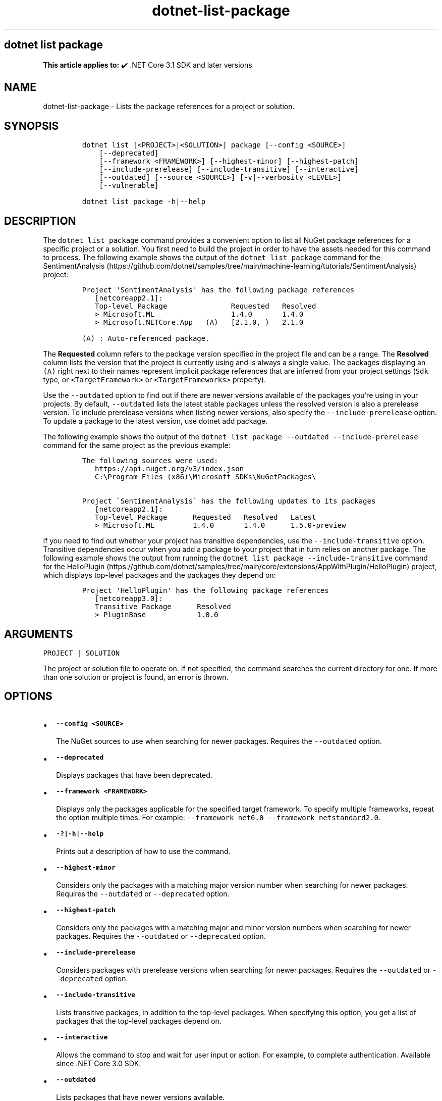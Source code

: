.\" Automatically generated by Pandoc 2.18
.\"
.\" Define V font for inline verbatim, using C font in formats
.\" that render this, and otherwise B font.
.ie "\f[CB]x\f[]"x" \{\
. ftr V B
. ftr VI BI
. ftr VB B
. ftr VBI BI
.\}
.el \{\
. ftr V CR
. ftr VI CI
. ftr VB CB
. ftr VBI CBI
.\}
.TH "dotnet-list-package" "1" "2022-06-03" "" ".NET Documentation"
.hy
.SH dotnet list package
.PP
\f[B]This article applies to:\f[R] \[u2714]\[uFE0F] .NET Core 3.1 SDK and later versions
.SH NAME
.PP
dotnet-list-package - Lists the package references for a project or solution.
.SH SYNOPSIS
.IP
.nf
\f[C]
dotnet list [<PROJECT>|<SOLUTION>] package [--config <SOURCE>]
    [--deprecated]
    [--framework <FRAMEWORK>] [--highest-minor] [--highest-patch]
    [--include-prerelease] [--include-transitive] [--interactive]
    [--outdated] [--source <SOURCE>] [-v|--verbosity <LEVEL>]
    [--vulnerable]

dotnet list package -h|--help
\f[R]
.fi
.SH DESCRIPTION
.PP
The \f[V]dotnet list package\f[R] command provides a convenient option to list all NuGet package references for a specific project or a solution.
You first need to build the project in order to have the assets needed for this command to process.
The following example shows the output of the \f[V]dotnet list package\f[R] command for the SentimentAnalysis (https://github.com/dotnet/samples/tree/main/machine-learning/tutorials/SentimentAnalysis) project:
.IP
.nf
\f[C]
Project \[aq]SentimentAnalysis\[aq] has the following package references
   [netcoreapp2.1]:
   Top-level Package               Requested   Resolved
   > Microsoft.ML                  1.4.0       1.4.0
   > Microsoft.NETCore.App   (A)   [2.1.0, )   2.1.0

(A) : Auto-referenced package.
\f[R]
.fi
.PP
The \f[B]Requested\f[R] column refers to the package version specified in the project file and can be a range.
The \f[B]Resolved\f[R] column lists the version that the project is currently using and is always a single value.
The packages displaying an \f[V](A)\f[R] right next to their names represent implicit package references that are inferred from your project settings (\f[V]Sdk\f[R] type, or \f[V]<TargetFramework>\f[R] or \f[V]<TargetFrameworks>\f[R] property).
.PP
Use the \f[V]--outdated\f[R] option to find out if there are newer versions available of the packages you\[cq]re using in your projects.
By default, \f[V]--outdated\f[R] lists the latest stable packages unless the resolved version is also a prerelease version.
To include prerelease versions when listing newer versions, also specify the \f[V]--include-prerelease\f[R] option.
To update a package to the latest version, use dotnet add package.
.PP
The following example shows the output of the \f[V]dotnet list package --outdated --include-prerelease\f[R] command for the same project as the previous example:
.IP
.nf
\f[C]
The following sources were used:
   https://api.nuget.org/v3/index.json
   C:\[rs]Program Files (x86)\[rs]Microsoft SDKs\[rs]NuGetPackages\[rs]

Project \[ga]SentimentAnalysis\[ga] has the following updates to its packages
   [netcoreapp2.1]:
   Top-level Package      Requested   Resolved   Latest
   > Microsoft.ML         1.4.0       1.4.0      1.5.0-preview
\f[R]
.fi
.PP
If you need to find out whether your project has transitive dependencies, use the \f[V]--include-transitive\f[R] option.
Transitive dependencies occur when you add a package to your project that in turn relies on another package.
The following example shows the output from running the \f[V]dotnet list package --include-transitive\f[R] command for the HelloPlugin (https://github.com/dotnet/samples/tree/main/core/extensions/AppWithPlugin/HelloPlugin) project, which displays top-level packages and the packages they depend on:
.IP
.nf
\f[C]
Project \[aq]HelloPlugin\[aq] has the following package references
   [netcoreapp3.0]:
   Transitive Package      Resolved
   > PluginBase            1.0.0
\f[R]
.fi
.SH ARGUMENTS
.PP
\f[V]PROJECT | SOLUTION\f[R]
.PP
The project or solution file to operate on.
If not specified, the command searches the current directory for one.
If more than one solution or project is found, an error is thrown.
.SH OPTIONS
.IP \[bu] 2
\f[B]\f[VB]--config <SOURCE>\f[B]\f[R]
.RS 2
.PP
The NuGet sources to use when searching for newer packages.
Requires the \f[V]--outdated\f[R] option.
.RE
.IP \[bu] 2
\f[B]\f[VB]--deprecated\f[B]\f[R]
.RS 2
.PP
Displays packages that have been deprecated.
.RE
.IP \[bu] 2
\f[B]\f[VB]--framework <FRAMEWORK>\f[B]\f[R]
.RS 2
.PP
Displays only the packages applicable for the specified target framework.
To specify multiple frameworks, repeat the option multiple times.
For example: \f[V]--framework net6.0 --framework netstandard2.0\f[R].
.RE
.IP \[bu] 2
\f[B]\f[VB]-?|-h|--help\f[B]\f[R]
.RS 2
.PP
Prints out a description of how to use the command.
.RE
.IP \[bu] 2
\f[B]\f[VB]--highest-minor\f[B]\f[R]
.RS 2
.PP
Considers only the packages with a matching major version number when searching for newer packages.
Requires the \f[V]--outdated\f[R] or \f[V]--deprecated\f[R] option.
.RE
.IP \[bu] 2
\f[B]\f[VB]--highest-patch\f[B]\f[R]
.RS 2
.PP
Considers only the packages with a matching major and minor version numbers when searching for newer packages.
Requires the \f[V]--outdated\f[R] or \f[V]--deprecated\f[R] option.
.RE
.IP \[bu] 2
\f[B]\f[VB]--include-prerelease\f[B]\f[R]
.RS 2
.PP
Considers packages with prerelease versions when searching for newer packages.
Requires the \f[V]--outdated\f[R] or \f[V]--deprecated\f[R] option.
.RE
.IP \[bu] 2
\f[B]\f[VB]--include-transitive\f[B]\f[R]
.RS 2
.PP
Lists transitive packages, in addition to the top-level packages.
When specifying this option, you get a list of packages that the top-level packages depend on.
.RE
.IP \[bu] 2
\f[B]\f[VB]--interactive\f[B]\f[R]
.RS 2
.PP
Allows the command to stop and wait for user input or action.
For example, to complete authentication.
Available since .NET Core 3.0 SDK.
.RE
.IP \[bu] 2
\f[B]\f[VB]--outdated\f[B]\f[R]
.RS 2
.PP
Lists packages that have newer versions available.
.RE
.IP \[bu] 2
\f[B]\f[VB]-s|--source <SOURCE>\f[B]\f[R]
.RS 2
.PP
The NuGet sources to use when searching for newer packages.
Requires the \f[V]--outdated\f[R] or \f[V]--deprecated\f[R] option.
.RE
.IP \[bu] 2
\f[B]\f[VB]-v|--verbosity <LEVEL>\f[B]\f[R]
.RS 2
.PP
Sets the verbosity level of the command.
Allowed values are \f[V]q[uiet]\f[R], \f[V]m[inimal]\f[R], \f[V]n[ormal]\f[R], \f[V]d[etailed]\f[R], and \f[V]diag[nostic]\f[R].
The default is \f[V]minimal\f[R].
For more information, see <xref:Microsoft.Build.Framework.LoggerVerbosity>.
.RE
.IP \[bu] 2
\f[B]\f[VB]--vulnerable\f[B]\f[R]
.RS 2
.PP
Lists packages that have known vulnerabilities.
Cannot be combined with \f[V]--deprecated\f[R] or \f[V]--outdated\f[R] options.
Nuget.org is the source of information about vulnerabilities.
For more information, see Vulnerabilities and How to Scan NuGet Packages for Security Vulnerabilities (https://devblogs.microsoft.com/nuget/how-to-scan-nuget-packages-for-security-vulnerabilities/).
.RE
.SH EXAMPLES
.IP \[bu] 2
List package references of a specific project:
.RS 2
.IP
.nf
\f[C]
dotnet list SentimentAnalysis.csproj package
\f[R]
.fi
.RE
.IP \[bu] 2
List package references that have newer versions available, including prerelease versions:
.RS 2
.IP
.nf
\f[C]
dotnet list package --outdated --include-prerelease
\f[R]
.fi
.RE
.IP \[bu] 2
List package references for a specific target framework:
.RS 2
.IP
.nf
\f[C]
dotnet list package --framework netcoreapp3.0
\f[R]
.fi
.RE
